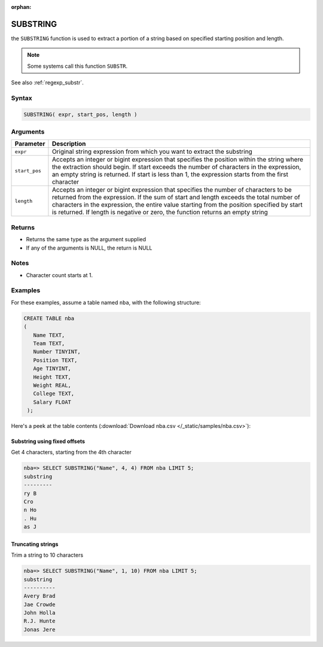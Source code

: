 :orphan:

.. _substring:

*********
SUBSTRING
*********

the ``SUBSTRING`` function is used to extract a portion of a string based on specified starting position and length.

.. note:: Some systems call this function ``SUBSTR``.

See also :ref:`regexp_substr`.

Syntax
======

.. code-block:: postgres

   SUBSTRING( expr, start_pos, length )

Arguments
=========

.. list-table:: 
   :widths: auto
   :header-rows: 1
   
   * - Parameter
     - Description
   * - ``expr``
     - Original string expression from which you want to extract the substring
   * - ``start_pos``
     - Accepts an integer or bigint expression that specifies the position within the string where the extraction should begin. If start exceeds the number of characters in the expression, an empty string is returned.  If start is less than 1, the expression starts from the first character
   * - ``length``
     - Accepts an integer or bigint expression that specifies the number of characters to be returned from the expression. If the sum of start and length exceeds the total number of characters in the expression, the entire value starting from the position specified by start is returned. If length is negative or zero, the function returns an empty string

Returns
=======

* Returns the same type as the argument supplied

* If any of the arguments is NULL, the return is NULL

Notes
=====

* Character count starts at 1.


Examples
========

For these examples, assume a table named ``nba``, with the following structure:

.. code-block:: postgres
   
   CREATE TABLE nba
   (
      Name TEXT,
      Team TEXT,
      Number TINYINT,
      Position TEXT,
      Age TINYINT,
      Height TEXT,
      Weight REAL,
      College TEXT,
      Salary FLOAT
    );


Here's a peek at the table contents (:download:`Download nba.csv </_static/samples/nba.csv>`):

.. csv-table:: nba.csv
   :file: nba-t10.csv
   :widths: auto
   :header-rows: 1

Substring using fixed offsets
-------------------------------

Get 4 characters, starting from the 4th character

.. code-block:: psql

   nba=> SELECT SUBSTRING("Name", 4, 4) FROM nba LIMIT 5;
   substring
   ---------
   ry B     
   Cro      
   n Ho     
   . Hu     
   as J     

Truncating strings
--------------------

Trim a string to 10 characters

.. code-block:: psql

   nba=> SELECT SUBSTRING("Name", 1, 10) FROM nba LIMIT 5;
   substring 
   ----------
   Avery Brad
   Jae Crowde
   John Holla
   R.J. Hunte
   Jonas Jere

